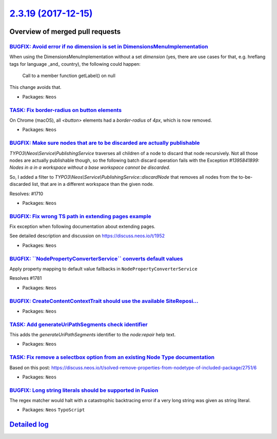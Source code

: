 `2.3.19 (2017-12-15) <https://github.com/neos/neos-development-collection/releases/tag/2.3.19>`_
================================================================================================

Overview of merged pull requests
~~~~~~~~~~~~~~~~~~~~~~~~~~~~~~~~

`BUGFIX: Avoid error if no dimension is set in DimensionsMenuImplementation <https://github.com/neos/neos-development-collection/pull/1777>`_
---------------------------------------------------------------------------------------------------------------------------------------------

When using the DimensionsMenuImplementation without a set `dimension`
(yes, there are use cases for that, e.g. hreflang tags for language _and_
country), the following could happen:

    Call to a member function getLabel() on null

This change avoids that.

* Packages: ``Neos``

`TASK: Fix border-radius on button elements <https://github.com/neos/neos-development-collection/pull/1799>`_
-------------------------------------------------------------------------------------------------------------

On Chrome (macOS), all `<button>` elements had a `border-radius` of `4px`, which is now removed.


* Packages: ``Neos``

`BUGFIX: Make sure nodes that are to be discarded are actually publishable <https://github.com/neos/neos-development-collection/pull/1711>`_
--------------------------------------------------------------------------------------------------------------------------------------------

`TYPO3\\Neos\\Service\\PublishingService` traverses all children of a node to discard that node recursively. Not all those nodes are actually publishable though, so the following batch discard operation fails with the Exception `#1395841899: Nodes in a in a workspace without a base workspace cannot be discarded`.

So, I added a filter to `TYPO3\\Neos\\Service\\PublishingService::discardNode` that removes all nodes from the to-be-discarded list, that are in a different workspace than the given node.

Resolves: #1710

* Packages: ``Neos``

`BUGFIX: Fix wrong TS path in extending pages example <https://github.com/neos/neos-development-collection/pull/1754>`_
-----------------------------------------------------------------------------------------------------------------------

Fix exception when following documentation about extending pages.

See detailed description and discussion on https://discuss.neos.io/t/1952

* Packages: ``Neos``

`BUGFIX: \`\`NodePropertyConverterService\`\` converts default values <https://github.com/neos/neos-development-collection/pull/1782>`_
---------------------------------------------------------------------------------------------------------------------------------------

Apply property mapping to default value fallbacks in ``NodePropertyConverterService``

Resolves #1781

* Packages: ``Neos``

`BUGFIX: CreateContentContextTrait should use the available SiteReposi… <https://github.com/neos/neos-development-collection/pull/1779>`_
-------------------------------------------------------------------------------------------------------------------------------------------

* Packages: ``Neos``

`TASK: Add generateUriPathSegments check identifier <https://github.com/neos/neos-development-collection/pull/1778>`_
---------------------------------------------------------------------------------------------------------------------

This adds the `generateUriPathSegments` identifier to the `node:repair`
help text.

* Packages: ``Neos``

`TASK: Fix remove a selectbox option from an existing Node Type documentation <https://github.com/neos/neos-development-collection/pull/1761>`_
-----------------------------------------------------------------------------------------------------------------------------------------------

Based on this post: https://discuss.neos.io/t/solved-remove-properties-from-nodetype-of-included-package/2751/6

* Packages: ``Neos``

`BUGFIX: Long string literals should be supported in Fusion <https://github.com/neos/neos-development-collection/pull/1755>`_
-----------------------------------------------------------------------------------------------------------------------------

The regex matcher would halt with a catastrophic backtracing error 
if a very long string was given as string literal.

* Packages: ``Neos`` ``TypoScript``

`Detailed log <https://github.com/neos/neos-development-collection/compare/2.3.18...2.3.19>`_
~~~~~~~~~~~~~~~~~~~~~~~~~~~~~~~~~~~~~~~~~~~~~~~~~~~~~~~~~~~~~~~~~~~~~~~~~~~~~~~~~~~~~~~~~~~~~
